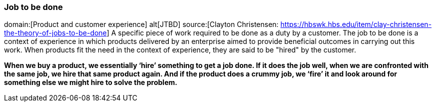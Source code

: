 === Job to be done
domain:[Product and customer experience]
alt[JTBD]
source:[Clayton Christensen: https://hbswk.hbs.edu/item/clay-christensen-the-theory-of-jobs-to-be-done]
A specific piece of work required to be done as a duty by a customer.
The job to be done is a context of experience in which products delivered by an enterprise aimed to provide beneficial outcomes in carrying out this work.
When products fit the need in the context of experience, they are said to be "hired" by the customer.

*When we buy a product, we essentially ‘hire’ something to get a job done. If it does the job well, when we are confronted with the same job, we hire that same product again. And if the product does a crummy job, we ‘fire’ it and look around for something else we might hire to solve the problem.*